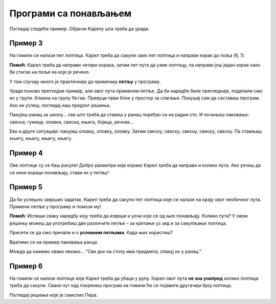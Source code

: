 Програми са понављањем
======================

Погледај следећи пример. Објасни Карелу шта треба да уради.

Пример 3
--------

На гомили се налази пет лоптица. Карел треба да сакупи свих пет лоптица и направи корак до поља (6, 1). 
 
.. blockly-karel:: p532a
  :categories: KarelCommands
  :flyouttoolbox:
  
  {
      setup: function() {
           var world = new World(6, 2);
           world.setRobotStartAvenue(1);
           world.setRobotStartStreet(1);
           world.setRobotStartDirection("E");
           world.putBalls(5, 1, 5);
           var robot = new Robot();
           return {world: world, robot: robot};
      },
	  
  isSuccess: function(robot, world) {
        return robot.getAvenue() == 6 && 
		robot.getStreet() == 1 &&
        robot.getBalls() == 5;
		}
   }

**Помоћ**: Карел треба да направи четири корака, затим пет пута да узме лоптицу, па направи још један корак како би стигао на поље на које је речено.

.. questionnote::

 Замисли да се на гомили налази 1000 лоптица! Колико би ти блокова, али и времена било потребно да саставиш програм?
 
У том случају много је практичније да примениш **петљу** у програму.

.. infonote::

 Када наредба (или група наредби) треба да се изврши више пута, у програму се користи **петља**.

Уради поново претходни пример, али овог пута применом петље. Да би наредбе биле прегледније, поделили смо их у групе. Кликни на групу ``Петље``.
Превуци први блок у простор за слагање. Покушај сам да саставиш програм. Ако не успеш, погледај наш предлог решења.

.. blockly-karel:: p532b
  :categories: KarelCommands, Loops
  
  {
      setup: function() {
           var world = new World(6, 2);
           world.setRobotStartAvenue(1);
           world.setRobotStartStreet(1);
           world.setRobotStartDirection("E");
           world.putBalls(5, 1, 5);
           var robot = new Robot();
           return {world: world, robot: robot};
      },
	  
  isSuccess: function(robot, world) {
        return robot.getAvenue() == 6 && 
		robot.getStreet() == 1 &&
        robot.getBalls() == 5;
		}
   }
   
.. reveal::  Пример 3
   :showtitle: Предлог решења   
   :hidetitle: Затвори
	
   Предлог решења
 
   .. image:: ../../_images/karel_p3.png
     :width: 780
     :align: center
	 
	 
Пакујеш ранац за школу... све што треба да ставиш у ранац поређао си на радни сто. И почињеш паковање: свеска, гумица, оловка,
свеска, књига, бојица, речник...

.. questionnote::

 Да ли си уочио неку правилност? Да ли се неки кораци понављају тако да можеш да их ставиш у петљу?
 
Ево и друге ситуације: пакујеш оловку, оловку, оловку. Затим свеску, свеску, свеску, свеску, свеску. Па стављаш књигу, књигу, књигу, књигу.

.. questionnote::

 Да ли си овог пута уочио неку правилност? Које би кораке ставио у петљу и на који начин?

 Да ли је упутство "Стави у ранац три оловке, пет свески, па четири књиге" разумљивије, сажетије?


Пример 4
--------

Ове лоптице су се баш расуле! Добро размотри које кораке Карел треба да направи и колико пута. Ако уочиш да се неки 
кораци понављају, стави их у петљу! 

.. blockly-karel:: p534
  :categories: KarelCommands, Loops
  
  {
      setup: function() {
           var world = new World(5, 2);
           world.setRobotStartAvenue(1);
           world.setRobotStartStreet(1);
           world.setRobotStartDirection("E");
           world.putBalls(2, 1, 1);
		   world.putBalls(3, 1, 1);
           world.putBalls(4, 1, 1);
           world.putBalls(5, 1, 1);
           var robot = new Robot();
		  
		  return {world: world, robot: robot};
      },
	  
      isSuccess: function(robot, world) {
           return robot.getBalls()==4
      }
   }

Пример 5
--------

Да би успешно завршио задатак, Карел треба да сакупи пет лоптица које се налазе на крају овог необичног пута. 
Примени петље у програму и помози му! 
 
.. blockly-karel:: p535
  :categories: KarelCommands, Loops
  
  {
      setup: function() {
           var world = new World(6, 6);
           world.setRobotStartAvenue(1);
           world.setRobotStartStreet(1);
           world.setRobotStartDirection("E");
		   world.putBalls(6, 6, 5)
		   for (var i = 1; i <= world.getAvenues()-1; i++)
		       world.addEWWall(i+1, i, 1)
		   for (var i = 1; i <= world.getAvenues()-1; i++)
		       world.addNSWall(i, i, 1)
		   for (var i = 1; i <= world.getAvenues()-1; i++)
		       world.addEWWall(i, i+1, 1)
		   for (var i = 1; i <= world.getAvenues()-2; i++)
		       world.addNSWall(i, i+2, 1)
 
           var robot = new Robot();
           return {world: world, robot: robot};
      },
	  
      isSuccess: function(robot, world) {
           for (var i = 1; i <= world.getAvenues(); i++)
              for (var j = 1; j <= world.getStreets(); j++)
                 if (world.getBalls(i, j) != 0)
                    return false;
          return true;
      }
   }

**Помоћ**: Испиши сваку наредбу коју треба да изврши и уочи које се од њих понављају. Колико пута? 
У овом решењу можеш да употребиш две различите петље – за кретање уз зид и за сакупљање лоптица. 

Присети се да смо причали и о **условним петљама**. Када њих користиш? 

Вратимо се на пример паковања ранца. 

.. questionnote::

 Рецимо да треба да спакујеш "све што је на столу". Не знаш унапред колико чега има. Како ћеш знати до када то треба да радиш, колико пута? 

Можда да кажемо овако некако... "Све док на столу има предмета, спакуј их у ранац."

.. infonote::

 Када није унапред познато колико пута наредба (или група наредби) треба да се понови, у програму се користе **условне петље**.

Пример 6
--------

На гомили се налазe лоптицe које Карел треба да убаци у рупу. Карел овог пута **не зна унапред** колико лоптица треба да сакупи.
Сваки пут кад покренеш програм на гомили ће се појавити другачији број лоптица.

Погледај решење које је смислио Пера. 

.. questionnote::

 Да ли ће овако написан програм моћи да се примени без обзира на број лоптица на гомили?

.. blockly-karel:: p536
  :categories: KarelCommands, Loops, KarelBrain
  :exportmode:
  
  {
      setup: function() {
           function random(n) {
              return Math.floor(n * Math.random());
           }
           var world = new World(5, 2);
           world.setRobotStartAvenue(5);
           world.setRobotStartStreet(1);
           world.setRobotStartDirection("W");
		   var N = 1 + random(7);
           world.putBalls(3, 1, N);
		   world.putHoles(1, 1, N);
           var robot = new Robot();
		   var domXml = '<xml xmlns="https://developers.google.com/blockly/xml">\n  <block type="move" id="@9wN=9YZ]s=i|lCq7V3L" x="104" y="84">\n    <next>\n      <block type="move" id="wS!q2t:%e^7xoo)MM/0S">\n        <next>\n          <block type="controls_whileUntil" id="E`*mAAJ;e`]DxNfoj]Pt">\n            <value name="BOOL">\n              <block type="balls_present" id="wn];hrakB1k]KT#Rs9$_"></block>\n            </value>\n            <statement name="DO">\n              <block type="pick_up" id="h^Fxa]:$1FN`|M;?5FU,"></block>\n            </statement>\n            <next>\n              <block type="move" id=",.GsPM`ueNwG~wH+5ciU">\n                <next>\n                  <block type="move" id="v(6j`Qr{z!V(bNiWs8Yo">\n                    <next>\n                      <block type="controls_whileUntil" id="wVVW}b=aFWg!wv~7K*Vo">\n                        <value name="BOOL">\n                          <block type="has_balls" id="sf+VO=p6XSRn+8::?%lF"></block>\n                        </value>\n                        <statement name="DO">\n                          <block type="drop_off" id="oQ05`ukX}]DMUIy0oEdc"></block>\n                        </statement>\n                      </block>\n                    </next>\n                  </block>\n                </next>\n              </block>\n            </next>\n          </block>\n        </next>\n      </block>\n    </next>\n  </block>\n</xml>';
		   return {world: world, robot: robot, domXml: domXml};
      },
	  
      isSuccess: function(robot, world) {
           for (var i = 1; i <= world.getAvenues(); i++)
              for (var j = 1; j <= world.getStreets(); j++)
                 if (world.getBalls(i, j) != 0)
                    return false;
          return true;
      }
   }